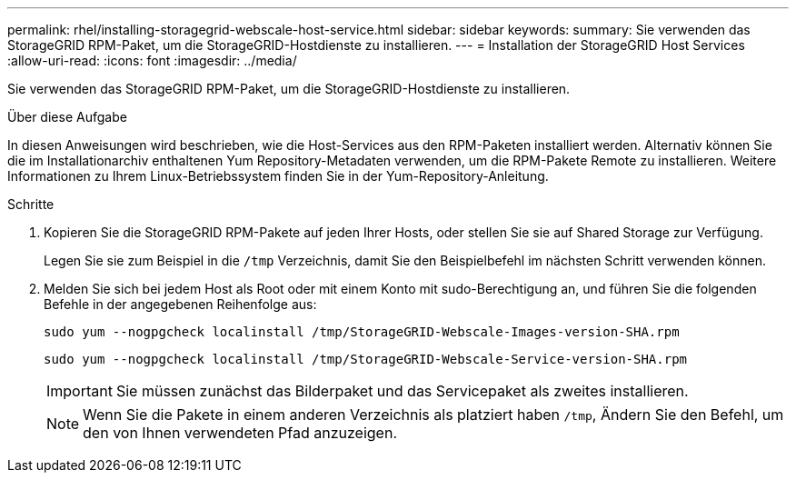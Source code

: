 ---
permalink: rhel/installing-storagegrid-webscale-host-service.html 
sidebar: sidebar 
keywords:  
summary: Sie verwenden das StorageGRID RPM-Paket, um die StorageGRID-Hostdienste zu installieren. 
---
= Installation der StorageGRID Host Services
:allow-uri-read: 
:icons: font
:imagesdir: ../media/


[role="lead"]
Sie verwenden das StorageGRID RPM-Paket, um die StorageGRID-Hostdienste zu installieren.

.Über diese Aufgabe
In diesen Anweisungen wird beschrieben, wie die Host-Services aus den RPM-Paketen installiert werden. Alternativ können Sie die im Installationarchiv enthaltenen Yum Repository-Metadaten verwenden, um die RPM-Pakete Remote zu installieren. Weitere Informationen zu Ihrem Linux-Betriebssystem finden Sie in der Yum-Repository-Anleitung.

.Schritte
. Kopieren Sie die StorageGRID RPM-Pakete auf jeden Ihrer Hosts, oder stellen Sie sie auf Shared Storage zur Verfügung.
+
Legen Sie sie zum Beispiel in die `/tmp` Verzeichnis, damit Sie den Beispielbefehl im nächsten Schritt verwenden können.

. Melden Sie sich bei jedem Host als Root oder mit einem Konto mit sudo-Berechtigung an, und führen Sie die folgenden Befehle in der angegebenen Reihenfolge aus:
+
[listing]
----
sudo yum --nogpgcheck localinstall /tmp/StorageGRID-Webscale-Images-version-SHA.rpm
----
+
[listing]
----
sudo yum --nogpgcheck localinstall /tmp/StorageGRID-Webscale-Service-version-SHA.rpm
----
+

IMPORTANT: Sie müssen zunächst das Bilderpaket und das Servicepaket als zweites installieren.

+

NOTE: Wenn Sie die Pakete in einem anderen Verzeichnis als platziert haben `/tmp`, Ändern Sie den Befehl, um den von Ihnen verwendeten Pfad anzuzeigen.


